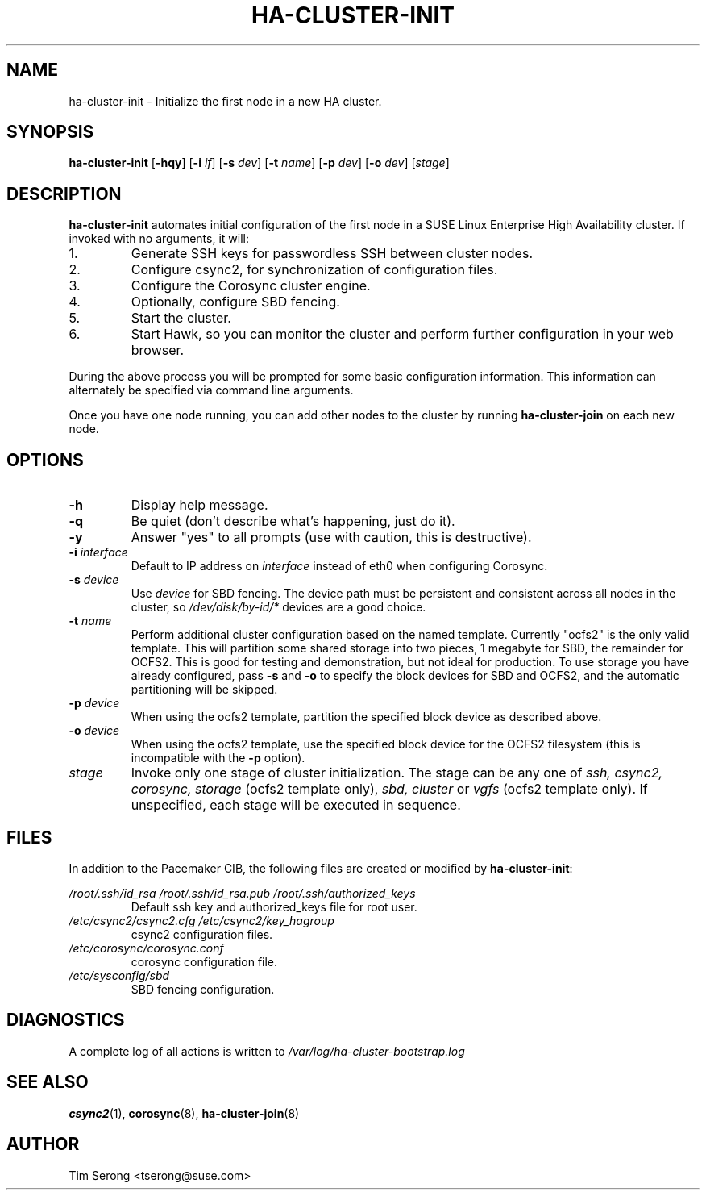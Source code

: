 .TH HA-CLUSTER-INIT 8 "2011-05-24"
.SH NAME
ha-cluster-init \- Initialize the first node in a new HA cluster.
.SH SYNOPSIS
.B ha-cluster-init
[\fB-hqy\fR]
[\fB-i\fR \fIif\fR]
[\fB-s\fR \fIdev\fR]
[\fB-t\fR \fIname\fR]
[\fB-p\fR \fIdev\fR]
[\fB-o\fR \fIdev\fR]
[\fIstage\fR]
.SH DESCRIPTION
.B ha-cluster-init
automates initial configuration of the first node in a SUSE
Linux Enterprise High Availability cluster.  If invoked
with no arguments, it will:
.IP 1.
Generate SSH keys for passwordless SSH between cluster nodes.
.IP 2.
Configure csync2, for synchronization of configuration files.
.IP 3.
Configure the Corosync cluster engine.
.IP 4.
Optionally, configure SBD fencing.
.IP 5.
Start the cluster.
.IP 6.
Start Hawk, so you can monitor the cluster and perform further
configuration in your web browser.
.PP
During the above process you will be prompted for some basic
configuration information.  This information can alternately
be specified via command line arguments.
.PP
Once you have one node running, you can add other nodes to
the cluster by running
.B ha-cluster-join
on each new node.
.SH OPTIONS
.TP
.B -h
Display help message.
.TP
.B -q
Be quiet (don't describe what's happening, just do it).
.TP
.B -y
Answer "yes" to all prompts (use with caution, this is
destructive).
.TP
.BI "-i " interface
Default to IP address on
.I interface
instead of eth0 when configuring Corosync.
.TP
.BI "-s " device
Use
.I device
for SBD fencing.  The device path must be persistent and
consistent across all nodes in the cluster, so
.I /dev/disk/by-id/*
devices are a good choice.
.TP
.BI "-t " name
Perform additional cluster configuration based on the
named template.  Currently "ocfs2" is the only valid
template.  This will partition some shared storage into
two pieces, 1 megabyte for SBD, the remainder for OCFS2.
This is good for testing and demonstration, but not ideal
for production.  To use storage you have already
configured, pass
.B -s
and
.B -o
to specify the block devices for SBD and OCFS2, and the
automatic partitioning will be skipped.
.TP
.BI "-p " device
When using the ocfs2 template, partition the specified
block device as described above.
.TP
.BI "-o " device
When using the ocfs2 template, use the specified block
device for the OCFS2 filesystem (this is incompatible
with the
.B -p
option).
.TP
.I stage
Invoke only one stage of cluster initialization.  The
stage can be any one of
.I ssh,
.I csync2,
.I corosync,
.I storage
(ocfs2 template only),
.I sbd,
.I cluster
or
.I vgfs
(ocfs2 template only).
If unspecified, each stage will be executed in sequence.
.SH FILES
In addition to the Pacemaker CIB, the following files are
created or modified by \fBha-cluster-init\fR:
.PP
.I /root/.ssh/id_rsa
.I /root/.ssh/id_rsa.pub
.I /root/.ssh/authorized_keys
.RS
Default ssh key and authorized_keys file for root user.
.RE
.I /etc/csync2/csync2.cfg
.I /etc/csync2/key_hagroup
.RS
csync2 configuration files.
.RE
.I /etc/corosync/corosync.conf
.RS
corosync configuration file.
.RE
.I /etc/sysconfig/sbd
.RS
SBD fencing configuration.
.RE
.PP
.SH DIAGNOSTICS
A complete log of all actions is written to
.I /var/log/ha-cluster-bootstrap.log
.SH "SEE ALSO"
.BR csync2 (1),
.BR corosync (8),
.BR ha-cluster-join (8)
.SH AUTHOR
Tim Serong <tserong@suse.com>
